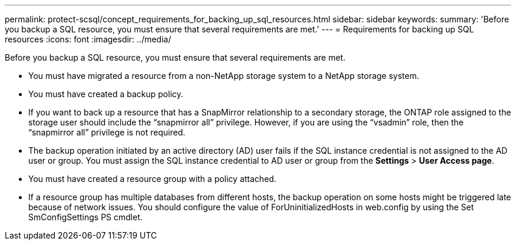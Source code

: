 ---
permalink: protect-scsql/concept_requirements_for_backing_up_sql_resources.html
sidebar: sidebar
keywords:
summary: 'Before you backup a SQL resource, you must ensure that several requirements are met.'
---
= Requirements for backing up SQL resources
:icons: font
:imagesdir: ../media/

[.lead]
Before you backup a SQL resource, you must ensure that several requirements are met.

* You must have migrated a resource from a non-NetApp storage system to a NetApp storage system.
* You must have created a backup policy.
* If you want to back up a resource that has a SnapMirror relationship to a secondary storage, the ONTAP role assigned to the storage user should include the "`snapmirror all`" privilege. However, if you are using the "`vsadmin`" role, then the "`snapmirror all`" privilege is not required.
* The backup operation initiated by an active directory (AD) user fails if the SQL instance credential is not assigned to the AD user or group. You must assign the SQL instance credential to AD user or group from the *Settings* > *User Access page*.
* You must have created a resource group with a policy attached.
* If a resource group has multiple databases from different hosts, the backup operation on some hosts might be triggered late because of network issues. You should configure the value of ForUninitializedHosts in web.config by using the Set SmConfigSettings PS cmdlet.
